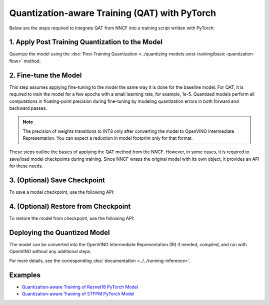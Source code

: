 Quantization-aware Training (QAT) with PyTorch
===============================================

Below are the steps required to integrate QAT from NNCF into a training script written with
PyTorch:


1. Apply Post Training Quantization to the Model
##################################################

Quantize the model using the :doc:`Post-Training Quantization <../quantizing-models-post-training/basic-quantization-flow>` method.

.. doxygensnippet:: docs/optimization_guide/nncf/code/qat_torch.py
   :language: python
   :fragment: [quantize]


2. Fine-tune the Model
########################

This step assumes applying fine-tuning to the model the same way it is done for the baseline model. For QAT, it is required to train the model for a few epochs with a small learning rate, for example, 1e-5.
Quantized models perform all computations in floating-point precision during fine-tuning by modeling quantization errors in both forward and backward passes.

.. doxygensnippet:: docs/optimization_guide/nncf/code/qat_torch.py
   :language: python
   :fragment: [tune_model]


.. note::
   The precision of weights transitions to INT8 only after converting the model to OpenVINO Intermediate Representation.
   You can expect a reduction in model footprint only for that format.


These steps outline the basics of applying the QAT method from the NNCF. However, in some cases, it is required to save/load model
checkpoints during training. Since NNCF wraps the original model with its own object, it provides an API for these needs.

3. (Optional) Save Checkpoint
####################################

To save a model checkpoint, use the following API:

.. doxygensnippet:: docs/optimization_guide/nncf/code/qat_torch.py
   :language: python
   :fragment: [save_checkpoint]


4. (Optional) Restore from Checkpoint
################################################

To restore the model from checkpoint, use the following API:

.. doxygensnippet:: docs/optimization_guide/nncf/code/qat_torch.py
   :language: python
   :fragment: [load_checkpoint]


Deploying the Quantized Model
###############################

The model can be converted into the OpenVINO Intermediate Representation (IR) if needed, compiled, and run with OpenVINO without any additional steps.

.. doxygensnippet:: docs/optimization_guide/nncf/ptq/code/ptq_torch.py
   :language: python
   :fragment:  [inference]

For more details, see the corresponding :doc:`documentation <../../running-inference>`.

Examples
####################

* `Quantization-aware Training of Resnet18 PyTorch Model <https://github.com/openvinotoolkit/nncf/tree/develop/examples/quantization_aware_training/torch/resnet18>`__
* `Quantization-aware Training of STFPM PyTorch Model <https://github.com/openvinotoolkit/nncf/tree/develop/examples/quantization_aware_training/torch/anomalib>`__
